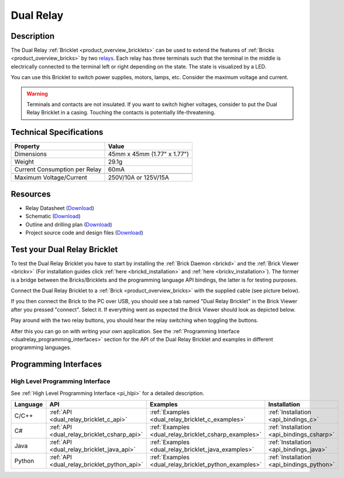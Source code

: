.. _dual_relay_bricklet:

Dual Relay
===========


.. raw:: html

	{% from "macros.html" import tfdocstart, tfdocimg, tfdocend %}
	{{ 
	    tfdocstart("Bricklets/bricklet_dual_relay_tilted_350.jpg", 
	             "Bricklets/bricklet_dual_relay_tilted_600.jpg", 
	             "Dual Relay Bricklet") 
	}}
	{{ 
	    tfdocimg("Bricklets/bricklet_dual_relay_horizontal_100.jpg", 
	             "Bricklets/bricklet_dual_relay_horizontal_600.jpg", 
	             "Dual Relay Bricklet") 
	}}
	{{ 
	    tfdocimg("Bricklets/bricklet_dual_relay_vertical_100.jpg", 
	             "Bricklets/bricklet_dual_relay_vertical_600.jpg", 
	             "Dual Relay Bricklet") 
	}}
	{{ 
	    tfdocimg("Bricklets/bricklet_dual_relay_front_100.jpg", 
	             "Bricklets/bricklet_dual_relay_front_600.jpg", 
	             "Dual Relay Bricklet") 
	}}
	{{ 
	    tfdocimg("Bricklets/bricklet_dual_relay_master_100.jpg", 
	             "Bricklets/bricklet_dual_relay_master_600.jpg", 
	             "Dual Relay Bricklet with Master Brick") 
	}}
	{{ 
	    tfdocimg("Bricklets/bricklet_dual_relay_brickv_100.jpg", 
	             "Bricklets/bricklet_dual_relay_brickv.jpg", 
	             "Brick Viewer screenshot") 
	}}
	{{ 
	    tfdocimg("Dimensions/dual_relay_bricklet_dimensions_100.png", 
	             "Dimensions/dual_relay_bricklet_dimensions_600.png", 
	             "Outline and drilling plan") 
	}}
	{{ tfdocend() }}

Description
-----------

The Dual Relay :ref:`Bricklet <product_overview_bricklets>` can be used to
extend the features of :ref:`Bricks <product_overview_bricks>` by two 
`relays <http://en.wikipedia.org/wiki/Relay>`_. Each relay has three
terminals such that the terminal in the middle is electrically connected to 
the terminal left or right depending on the state. 
The state is visualized by a LED.

You can use this Bricklet to switch power supplies, motors, lamps, etc.
Consider the maximum voltage and current.

.. warning::

   Terminals and contacts are not insulated. If you want
   to switch higher voltages, consider to put the Dual Relay Bricklet
   in a casing. Touching the contacts is potentially life-threatening.

Technical Specifications
------------------------

==================================  ============================================================
Property                            Value
==================================  ============================================================
Dimensions                          45mm x 45mm (1.77" x 1.77")
Weight                              29.1g
Current Consumption per Relay       60mA 
----------------------------------  ------------------------------------------------------------
----------------------------------  ------------------------------------------------------------
Maximum Voltage/Current             250V/10A or 125V/15A
==================================  ============================================================

Resources
---------

* Relay Datasheet (`Download <https://github.com/Tinkerforge/dual-relay-bricklet/raw/master/datasheets/ORWH-SH.pdf>`__)
* Schematic (`Download <https://github.com/Tinkerforge/dual-relay-bricklet/raw/master/hardware/dual-relay-schematic.pdf>`__)
* Outline and drilling plan (`Download <../../_images/Dimensions/dual_relay_bricklet_dimensions.png>`__)
* Project source code and design files (`Download <https://github.com/Tinkerforge/dual-relay-bricklet/zipball/master>`__)



.. _dual_relay_bricklet_test:

Test your Dual Relay Bricklet
-----------------------------

To test the Dual Relay Bricklet you have to start by installing the
:ref:`Brick Daemon <brickd>` and the :ref:`Brick Viewer <brickv>`
(For installation guides click :ref:`here <brickd_installation>`
and :ref:`here <brickv_installation>`).
The former is a bridge between the Bricks/Bricklets and the programming
language API bindings, the latter is for testing purposes.

Connect the Dual Relay Bricklet to a 
:ref:`Brick <product_overview_bricks>` with the supplied cable (see picture below).

.. image:: /Images/Bricklets/bricklet_dual_relay_master_600.jpg
   :scale: 100 %
   :alt: Dual Relay Bricklet with connected Master Brick
   :align: center
   :target: ../../_images/Bricklets/bricklet_dual_relay_master_1200.jpg

If you then connect the Brick to the PC over USB, you should see a tab named 
"Dual Relay Bricklet" in the Brick Viewer after you pressed "connect". 
Select it.
If everything went as expected the Brick Viewer should look as
depicted below.

.. image:: /Images/Bricklets/bricklet_dual_relay_brickv.jpg
   :scale: 100 %
   :alt: Brickv view of Dual Relay
   :align: center
   :target: ../../_images/Bricklets/bricklet_dual_relay_brickv.jpg

Play around with the two relay buttons,
you should hear the relay switching when toggling the buttons.

After this you can go on with writing your own application.
See the :ref:`Programming Interface <dualrelay_programming_interfaces>` section 
for the API of the Dual Relay Bricklet and examples in different programming 
languages.


.. _dualrelay_programming_interfaces:

Programming Interfaces
----------------------

High Level Programming Interface
^^^^^^^^^^^^^^^^^^^^^^^^^^^^^^^^

See :ref:`High Level Programming Interface <pi_hlpi>` for a detailed description.

.. csv-table::
   :header: "Language", "API", "Examples", "Installation"
   :widths: 25, 8, 15, 12

   "C/C++", ":ref:`API <dual_relay_bricklet_c_api>`", ":ref:`Examples <dual_relay_bricklet_c_examples>`", ":ref:`Installation <api_bindings_c>`"
   "C#", ":ref:`API <dual_relay_bricklet_csharp_api>`", ":ref:`Examples <dual_relay_bricklet_csharp_examples>`", ":ref:`Installation <api_bindings_csharp>`"
   "Java", ":ref:`API <dual_relay_bricklet_java_api>`", ":ref:`Examples <dual_relay_bricklet_java_examples>`", ":ref:`Installation <api_bindings_java>`"
   "Python", ":ref:`API <dual_relay_bricklet_python_api>`", ":ref:`Examples <dual_relay_bricklet_python_examples>`", ":ref:`Installation <api_bindings_python>`"

